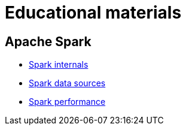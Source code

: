 = Educational materials

== Apache Spark

* link:./courses/spark/lecture-spark-internals/lecture-spark-internals.adoc[Spark internals]
* link:./courses/spark/lecture-spark-datasources/lecture-spark-datasources.adoc[Spark data sources]
* link:./courses/spark/lecture-spark-performance/lecture-spark-performance.adoc[Spark performance]